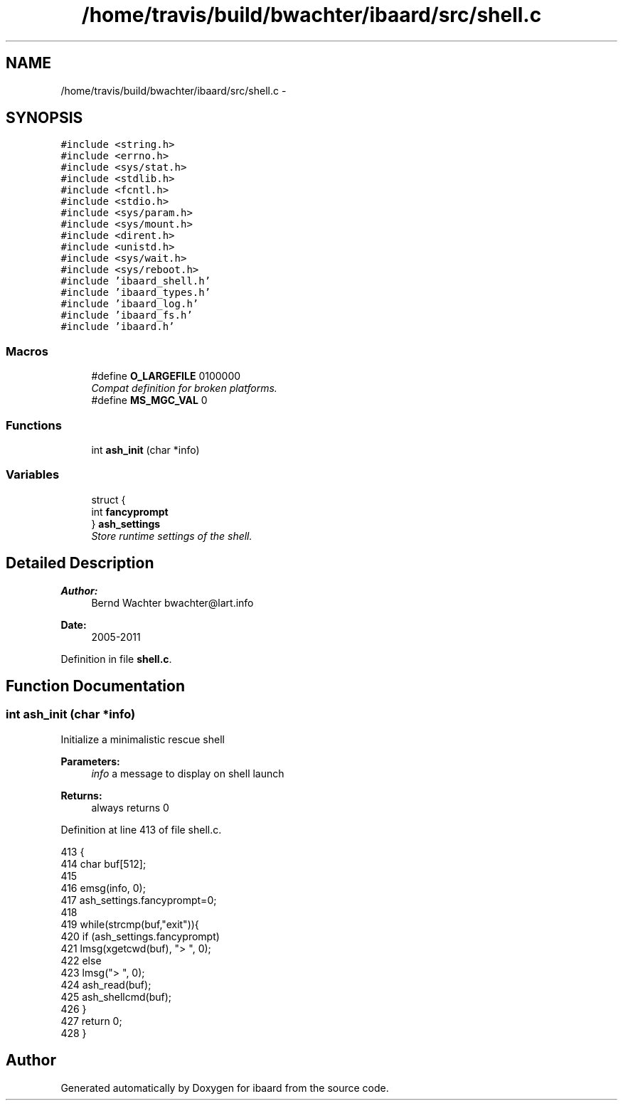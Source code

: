 .TH "/home/travis/build/bwachter/ibaard/src/shell.c" 3 "Thu Nov 15 2018" "ibaard" \" -*- nroff -*-
.ad l
.nh
.SH NAME
/home/travis/build/bwachter/ibaard/src/shell.c \- 
.SH SYNOPSIS
.br
.PP
\fC#include <string\&.h>\fP
.br
\fC#include <errno\&.h>\fP
.br
\fC#include <sys/stat\&.h>\fP
.br
\fC#include <stdlib\&.h>\fP
.br
\fC#include <fcntl\&.h>\fP
.br
\fC#include <stdio\&.h>\fP
.br
\fC#include <sys/param\&.h>\fP
.br
\fC#include <sys/mount\&.h>\fP
.br
\fC#include <dirent\&.h>\fP
.br
\fC#include <unistd\&.h>\fP
.br
\fC#include <sys/wait\&.h>\fP
.br
\fC#include <sys/reboot\&.h>\fP
.br
\fC#include 'ibaard_shell\&.h'\fP
.br
\fC#include 'ibaard_types\&.h'\fP
.br
\fC#include 'ibaard_log\&.h'\fP
.br
\fC#include 'ibaard_fs\&.h'\fP
.br
\fC#include 'ibaard\&.h'\fP
.br

.SS "Macros"

.in +1c
.ti -1c
.RI "#define \fBO_LARGEFILE\fP   0100000"
.br
.RI "\fICompat definition for broken platforms\&. \fP"
.ti -1c
.RI "#define \fBMS_MGC_VAL\fP   0"
.br
.in -1c
.SS "Functions"

.in +1c
.ti -1c
.RI "int \fBash_init\fP (char *info)"
.br
.in -1c
.SS "Variables"

.in +1c
.ti -1c
.RI "struct {"
.br
.ti -1c
.RI "   int \fBfancyprompt\fP"
.br
.ti -1c
.RI "} \fBash_settings\fP"
.br
.RI "\fIStore runtime settings of the shell\&. \fP"
.in -1c
.SH "Detailed Description"
.PP 

.PP
\fBAuthor:\fP
.RS 4
Bernd Wachter bwachter@lart.info 
.RE
.PP
\fBDate:\fP
.RS 4
2005-2011 
.RE
.PP

.PP
Definition in file \fBshell\&.c\fP\&.
.SH "Function Documentation"
.PP 
.SS "int ash_init (char *info)"
Initialize a minimalistic rescue shell
.PP
\fBParameters:\fP
.RS 4
\fIinfo\fP a message to display on shell launch 
.RE
.PP
\fBReturns:\fP
.RS 4
always returns 0 
.RE
.PP

.PP
Definition at line 413 of file shell\&.c\&.
.PP
.nf
413                         {
414   char buf[512];
415 
416   emsg(info, 0);
417   ash_settings\&.fancyprompt=0;
418 
419   while(strcmp(buf,"exit")){
420     if (ash_settings\&.fancyprompt)
421       lmsg(xgetcwd(buf), "> ", 0);
422     else
423       lmsg("> ", 0);
424     ash_read(buf);
425     ash_shellcmd(buf);
426   }
427   return 0;
428 }
.fi
.SH "Author"
.PP 
Generated automatically by Doxygen for ibaard from the source code\&.
